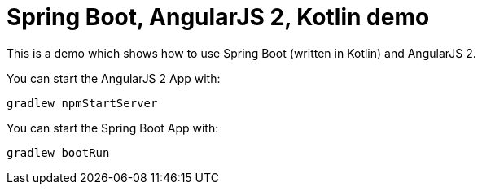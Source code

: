 = Spring Boot, AngularJS 2, Kotlin demo

This is a demo which shows how to use Spring Boot (written in Kotlin) and AngularJS 2.

You can start the AngularJS 2 App with:

`gradlew npmStartServer`

You can start the Spring Boot App with:

`gradlew bootRun`

